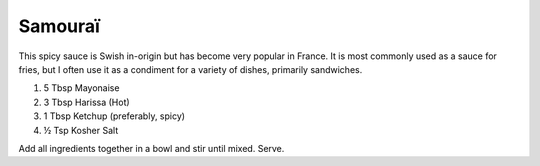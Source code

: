 Samouraï
--------

This spicy sauce is Swish in-origin but has become very popular in France.
It is most commonly used as a sauce for fries, but I often use it as a condiment for a variety of dishes, primarily sandwiches.

#. 5 Tbsp Mayonaise
#. 3 Tbsp Harissa (Hot)
#. 1 Tbsp Ketchup (preferably, spicy)
#. ½ Tsp Kosher Salt

Add all ingredients together in a bowl and stir until mixed.
Serve.
